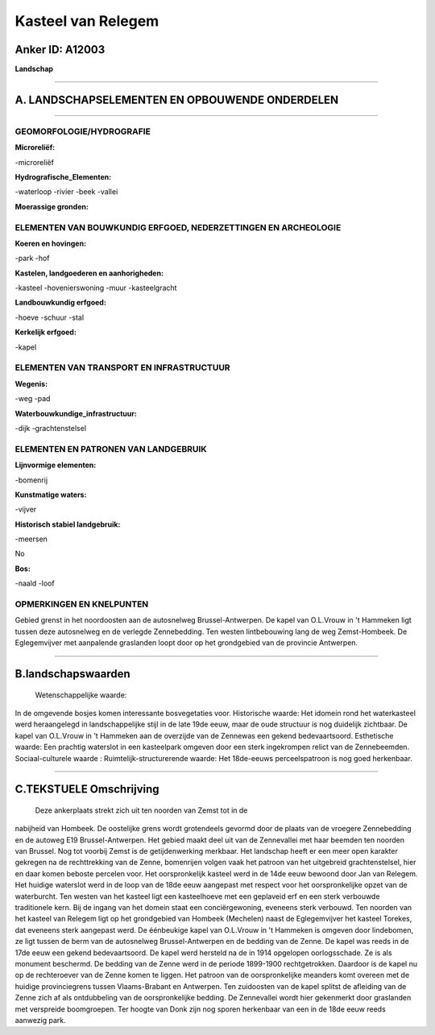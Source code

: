 Kasteel van Relegem
===================

Anker ID: A12003
----------------

**Landschap**

--------------

A. LANDSCHAPSELEMENTEN EN OPBOUWENDE ONDERDELEN
-----------------------------------------------

--------------

GEOMORFOLOGIE/HYDROGRAFIE
~~~~~~~~~~~~~~~~~~~~~~~~~

**Microreliëf:**

-microreliëf

 
**Hydrografische\_Elementen:**

-waterloop
-rivier
-beek
-vallei

 
**Moerassige gronden:**

 

ELEMENTEN VAN BOUWKUNDIG ERFGOED, NEDERZETTINGEN EN ARCHEOLOGIE
~~~~~~~~~~~~~~~~~~~~~~~~~~~~~~~~~~~~~~~~~~~~~~~~~~~~~~~~~~~~~~~

**Koeren en hovingen:**

-park
-hof

 
**Kastelen, landgoederen en aanhorigheden:**

-kasteel
-hovenierswoning
-muur
-kasteelgracht

 
**Landbouwkundig erfgoed:**

-hoeve
-schuur
-stal

 
**Kerkelijk erfgoed:**

-kapel

 

ELEMENTEN VAN TRANSPORT EN INFRASTRUCTUUR
~~~~~~~~~~~~~~~~~~~~~~~~~~~~~~~~~~~~~~~~~

**Wegenis:**

-weg
-pad

 
**Waterbouwkundige\_infrastructuur:**

-dijk
-grachtenstelsel

 

ELEMENTEN EN PATRONEN VAN LANDGEBRUIK
~~~~~~~~~~~~~~~~~~~~~~~~~~~~~~~~~~~~~

**Lijnvormige elementen:**

-bomenrij

**Kunstmatige waters:**

-vijver

 
**Historisch stabiel landgebruik:**

-meersen

 
No

**Bos:**

-naald
-loof

 

OPMERKINGEN EN KNELPUNTEN
~~~~~~~~~~~~~~~~~~~~~~~~~

Gebied grenst in het noordoosten aan de autosnelweg Brussel-Antwerpen.
De kapel van O.L.Vrouw in 't Hammeken ligt tussen deze autosnelweg en de
verlegde Zennebedding. Ten westen lintbebouwing lang de weg
Zemst-Hombeek. De Eglegemvijver met aanpalende graslanden loopt door op
het grondgebied van de provincie Antwerpen.

--------------

B.landschapswaarden
-------------------

 Wetenschappelijke waarde:
In de omgevende bosjes komen interessante bosvegetaties voor.
Historische waarde:
Het idomein rond het waterkasteel werd heraangelegd in
landschappelijke stijl in de late 19de eeuw, maar de oude structuur is
nog duidelijk zichtbaar. De kapel van O.L.Vrouw in 't Hammeken aan de
overzijde van de Zennewas een gekend bedevaartsoord.
Esthetische waarde: Een prachtig waterslot in een kasteelpark omgeven
door een sterk ingekrompen relict van de Zennebeemden.
Sociaal-culturele waarde :
Ruimtelijk-structurerende waarde:
Het 18de-eeuws perceelspatroon is nog goed herkenbaar.

--------------

C.TEKSTUELE Omschrijving
------------------------

 Deze ankerplaats strekt zich uit ten noorden van Zemst tot in de
nabijheid van Hombeek. De oostelijke grens wordt grotendeels gevormd
door de plaats van de vroegere Zennebedding en de autoweg E19
Brussel-Antwerpen. Het gebied maakt deel uit van de Zennevallei met haar
beemden ten noorden van Brussel. Nog tot voorbij Zemst is de
getijdenwerking merkbaar. Het landschap heeft er een meer open karakter
gekregen na de rechttrekking van de Zenne, bomenrijen volgen vaak het
patroon van het uitgebreid grachtenstelsel, hier en daar komen beboste
percelen voor. Het oorspronkelijk kasteel werd in de 14de eeuw bewoond
door Jan van Relegem. Het huidige waterslot werd in de loop van de 18de
eeuw aangepast met respect voor het oorspronkelijke opzet van de
waterburcht. Ten westen van het kasteel ligt een kasteelhoeve met een
geplaveid erf en een sterk verbouwde traditionele kern. Bij de ingang
van het domein staat een conciërgewoning, eveneens sterk verbouwd. Ten
noorden van het kasteel van Relegem ligt op het grondgebied van Hombeek
(Mechelen) naast de Eglegemvijver het kasteel Torekes, dat eveneens
sterk aangepast werd. De éénbeukige kapel van O.L.Vrouw in 't Hammeken
is omgeven door lindebomen, ze ligt tussen de berm van de autosnelweg
Brussel-Antwerpen en de bedding van de Zenne. De kapel was reeds in de
17de eeuw een gekend bedevaartsoord. De kapel werd hersteld na de in
1914 opgelopen oorlogsschade. Ze is als monument beschermd. De bedding
van de Zenne werd in de periode 1899-1900 rechtgetrokken. Daardoor is de
kapel nu op de rechteroever van de Zenne komen te liggen. Het patroon
van de oorspronkelijke meanders komt overeen met de huidige
provinciegrens tussen Vlaams-Brabant en Antwerpen. Ten zuidoosten van de
kapel splitst de afleiding van de Zenne zich af als ontdubbeling van de
oorspronkelijke bedding. De Zennevallei wordt hier gekenmerkt door
graslanden met verspreide boomgroepen. Ter hoogte van Donk zijn nog
sporen herkenbaar van een in de 18de eeuw reeds aanwezig park.
